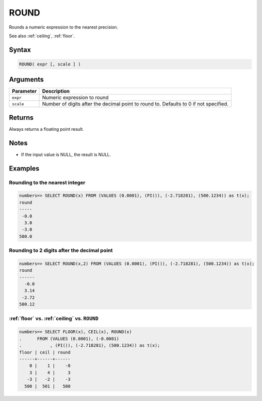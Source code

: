 .. _round:

**************************
ROUND
**************************

Rounds a numeric expression to the nearest precision.

See also :ref:`ceiling`, :ref:`floor`.

Syntax
==========

.. code-block:: postgres

   ROUND( expr [, scale ] )

Arguments
============

.. list-table:: 
   :widths: auto
   :header-rows: 1
   
   * - Parameter
     - Description
   * - ``expr``
     - Numeric expression to round
   * - ``scale``
     - Number of digits after the decimal point to round to. Defaults to 0 if not specified.

Returns
============

Always returns a floating point result.

Notes
=======

* If the input value is NULL, the result is NULL.

Examples
===========

Rounding to the nearest integer
-------------------------------------

.. code-block:: psql

   numbers=> SELECT ROUND(x) FROM (VALUES (0.0001), (PI()), (-2.718281), (500.1234)) as t(x);
   round
   -----
    -0.0
     3.0
    -3.0
   500.0

Rounding to 2 digits after the decimal point
--------------------------------------------------

.. code-block:: psql

   numbers=> SELECT ROUND(x,2) FROM (VALUES (0.0001), (PI()), (-2.718281), (500.1234)) as t(x);
   round 
   ------
     -0.0
     3.14
    -2.72
   500.12
   
:ref:`floor` vs. :ref:`ceiling` vs. ``ROUND``
------------------------------------------------------------

.. code-block:: psql

   numbers=> SELECT FLOOR(x), CEIL(x), ROUND(x) 
   .      FROM (VALUES (0.0001), (-0.0001)
   .           , (PI()), (-2.718281), (500.1234)) as t(x);
   floor | ceil | round
   ------+------+------
       0 |    1 |    -0
       3 |    4 |     3
      -3 |   -2 |    -3
     500 |  501 |   500
